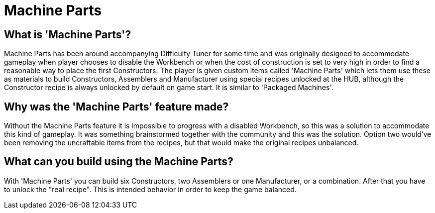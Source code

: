 = Machine Parts

== What is 'Machine Parts'?

Machine Parts has been around accompanying Difficulty Tuner for some time and was originally designed to accommodate gameplay when player chooses to disable the Workbench or when the cost of construction is set to very high in order to find a reasonable way to place the first Constructors. The player is given custom items called 'Machine Parts' which lets them use these as materials to build Constructors, Assemblers and Manufacturer using special recipes unlocked at the HUB, although the Constructor recipe is always unlocked by default on game start. It is similar to 'Packaged Machines'.

== Why was the 'Machine Parts' feature made?

Without the Machine Parts feature it is impossible to progress with a disabled Workbench, so this was a solution to accommodate this kind of gameplay. It was something brainstormed together with the community and this was the solution. Option two would've been removing the uncraftable items from the recipes, but that would make the original recipes unbalanced.

== What can you build using the Machine Parts?

With 'Machine Parts' you can build six Constructors, two Assemblers or one Manufacturer, or a combination. After that you have to unlock the "real recipe". This is intended behavior in order to keep the game balanced.
